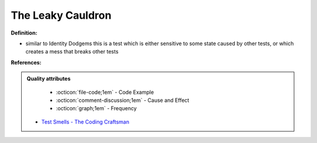 The Leaky Cauldron
^^^^^
**Definition:**

* similar to Identity Dodgems this is a test which is either sensitive to some state caused by other tests, or which creates a mess that breaks other tests


**References:**

.. admonition:: Quality attributes

    * :octicon:`file-code;1em` -  Code Example
    * :octicon:`comment-discussion;1em` -  Cause and Effect
    * :octicon:`graph;1em` -  Frequency

 * `Test Smells - The Coding Craftsman <https://codingcraftsman.wordpress.com/2018/09/27/test-smells/>`_


